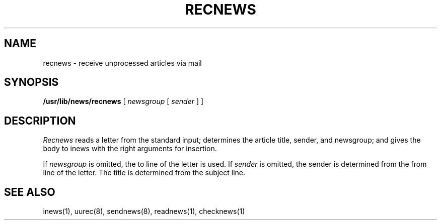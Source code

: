 .\" @(#)recnews.1 1.1 92/07/30 SMI;
.TH RECNEWS 8 "6 January 1984"
.SH NAME
recnews \- receive unprocessed articles via mail
.SH SYNOPSIS
.BR /usr/lib/news/recnews " [ "
.IR newsgroup " [ " sender " ] ] "
.SH DESCRIPTION
.IX  "recnews command"  ""  "\fLrecnews\fP \(em receive unprocessed articles"
.IX  "receive unprocessed articles"  ""  "receive unprocessed articles \(em \fLrecnews\fP"
.IX  "network news"  "receive unprocessed articles"  ""  "receive unprocessed articles \(em \fLrecnews\fP"
.IX  news  "receive unprocessed articles"  ""  "receive unprocessed articles \(em \fLrecnews\fP"
.I Recnews
reads a letter from the standard input; determines the article title,
sender, and newsgroup; and gives the body to inews with the right
arguments for insertion.
.LP
If
.I newsgroup
is omitted, the to line of the letter is used.  If
.I sender
is omitted, the sender is determined from the from line of the letter.
The title is determined from the subject line.
.SH SEE ALSO
inews(1),
uurec(8),
sendnews(8),
readnews(1),
checknews(1)
